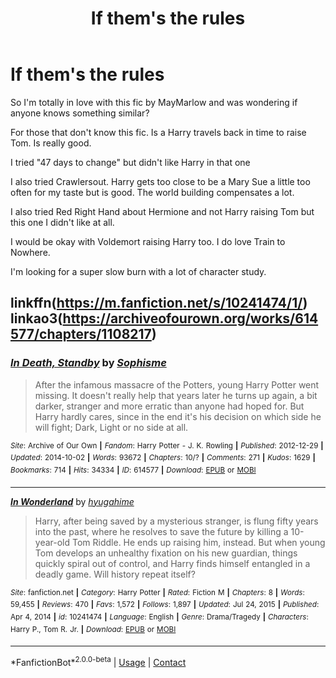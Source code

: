 #+TITLE: If them's the rules

* If them's the rules
:PROPERTIES:
:Author: passingby21
:Score: 3
:DateUnix: 1613880357.0
:DateShort: 2021-Feb-21
:FlairText: Request
:END:
So I'm totally in love with this fic by MayMarlow and was wondering if anyone knows something similar?

For those that don't know this fic. Is a Harry travels back in time to raise Tom. Is really good.

I tried "47 days to change" but didn't like Harry in that one

I also tried Crawlersout. Harry gets too close to be a Mary Sue a little too often for my taste but is good. The world building compensates a lot.

I also tried Red Right Hand about Hermione and not Harry raising Tom but this one I didn't like at all.

I would be okay with Voldemort raising Harry too. I do love Train to Nowhere.

I'm looking for a super slow burn with a lot of character study.


** linkffn([[https://m.fanfiction.net/s/10241474/1/]]) linkao3([[https://archiveofourown.org/works/614577/chapters/1108217]])
:PROPERTIES:
:Author: Llolola
:Score: 2
:DateUnix: 1613947990.0
:DateShort: 2021-Feb-22
:END:

*** [[https://archiveofourown.org/works/614577][*/In Death, Standby/*]] by [[https://www.archiveofourown.org/users/Sophisme/pseuds/Sophisme][/Sophisme/]]

#+begin_quote
  After the infamous massacre of the Potters, young Harry Potter went missing. It doesn't really help that years later he turns up again, a bit darker, stranger and more erratic than anyone had hoped for. But Harry hardly cares, since in the end it's his decision on which side he will fight; Dark, Light or no side at all.
#+end_quote

^{/Site/:} ^{Archive} ^{of} ^{Our} ^{Own} ^{*|*} ^{/Fandom/:} ^{Harry} ^{Potter} ^{-} ^{J.} ^{K.} ^{Rowling} ^{*|*} ^{/Published/:} ^{2012-12-29} ^{*|*} ^{/Updated/:} ^{2014-10-02} ^{*|*} ^{/Words/:} ^{93672} ^{*|*} ^{/Chapters/:} ^{10/?} ^{*|*} ^{/Comments/:} ^{271} ^{*|*} ^{/Kudos/:} ^{1629} ^{*|*} ^{/Bookmarks/:} ^{714} ^{*|*} ^{/Hits/:} ^{34334} ^{*|*} ^{/ID/:} ^{614577} ^{*|*} ^{/Download/:} ^{[[https://archiveofourown.org/downloads/614577/In%20Death%20Standby.epub?updated_at=1458033100][EPUB]]} ^{or} ^{[[https://archiveofourown.org/downloads/614577/In%20Death%20Standby.mobi?updated_at=1458033100][MOBI]]}

--------------

[[https://www.fanfiction.net/s/10241474/1/][*/In Wonderland/*]] by [[https://www.fanfiction.net/u/2420058/hyugahime][/hyugahime/]]

#+begin_quote
  Harry, after being saved by a mysterious stranger, is flung fifty years into the past, where he resolves to save the future by killing a 10-year-old Tom Riddle. He ends up raising him, instead. But when young Tom develops an unhealthy fixation on his new guardian, things quickly spiral out of control, and Harry finds himself entangled in a deadly game. Will history repeat itself?
#+end_quote

^{/Site/:} ^{fanfiction.net} ^{*|*} ^{/Category/:} ^{Harry} ^{Potter} ^{*|*} ^{/Rated/:} ^{Fiction} ^{M} ^{*|*} ^{/Chapters/:} ^{8} ^{*|*} ^{/Words/:} ^{59,455} ^{*|*} ^{/Reviews/:} ^{470} ^{*|*} ^{/Favs/:} ^{1,572} ^{*|*} ^{/Follows/:} ^{1,897} ^{*|*} ^{/Updated/:} ^{Jul} ^{24,} ^{2015} ^{*|*} ^{/Published/:} ^{Apr} ^{4,} ^{2014} ^{*|*} ^{/id/:} ^{10241474} ^{*|*} ^{/Language/:} ^{English} ^{*|*} ^{/Genre/:} ^{Drama/Tragedy} ^{*|*} ^{/Characters/:} ^{Harry} ^{P.,} ^{Tom} ^{R.} ^{Jr.} ^{*|*} ^{/Download/:} ^{[[http://www.ff2ebook.com/old/ffn-bot/index.php?id=10241474&source=ff&filetype=epub][EPUB]]} ^{or} ^{[[http://www.ff2ebook.com/old/ffn-bot/index.php?id=10241474&source=ff&filetype=mobi][MOBI]]}

--------------

*FanfictionBot*^{2.0.0-beta} | [[https://github.com/FanfictionBot/reddit-ffn-bot/wiki/Usage][Usage]] | [[https://www.reddit.com/message/compose?to=tusing][Contact]]
:PROPERTIES:
:Author: FanfictionBot
:Score: 1
:DateUnix: 1613948014.0
:DateShort: 2021-Feb-22
:END:
